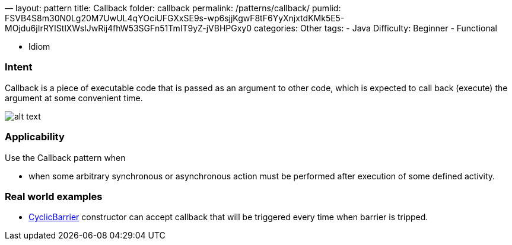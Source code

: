 —
layout: pattern
title: Callback
folder: callback
permalink: /patterns/callback/
pumlid: FSVB4S8m30N0Lg20M7UwUL4qYOciUFGXxSE9s-wp6sjjKgwF8tF6YyXnjxtdKMk5E5-MOjdu6jIrRYIStlXWsIJwRij4fhW53SGFn51TmIT9yZ-jVBHPGxy0
categories: Other
tags:
 - Java
 Difficulty: Beginner
 - Functional

- Idiom

=== Intent

Callback is a piece of executable code that is passed as an
argument to other code, which is expected to call back (execute) the argument
at some convenient time.

image:./etc/callback.png[alt text]

=== Applicability

Use the Callback pattern when

* when some arbitrary synchronous or asynchronous action must be performed after execution of some defined activity.

=== Real world examples

* http://docs.oracle.com/javase/7/docs/api/java/util/concurrent/CyclicBarrier.html#CyclicBarrier%28int,%20java.lang.Runnable%29[CyclicBarrier] constructor can accept callback that will be triggered every time when barrier is tripped.